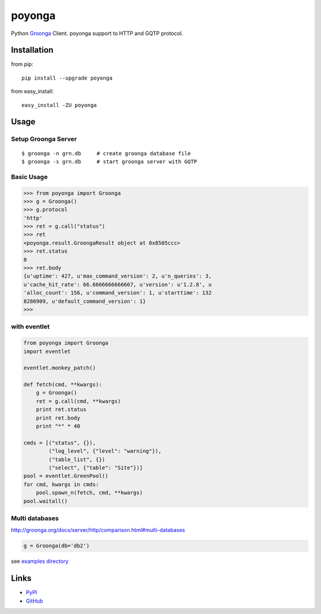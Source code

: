 =======
poyonga
=======

.. image:: https://travis-ci.org/hhatto/poyonga.svg?branch=master
    :target: https://travis-ci.org/hhatto/poyonga
    :alt: Build status

Python Groonga_ Client.
poyonga support to HTTP and GQTP protocol.

.. _Groonga: http://groonga.org/


Installation
============
from pip::

    pip install --upgrade poyonga

from easy_install::

    easy_install -ZU poyonga


Usage
=====

Setup Groonga Server
--------------------
::

    $ groonga -n grn.db     # create groonga database file
    $ groonga -s grn.db     # start groonga server with GQTP


Basic Usage
-----------

.. code-block:: python

    >>> from poyonga import Groonga
    >>> g = Groonga()
    >>> g.protocol
    'http'
    >>> ret = g.call("status")
    >>> ret
    <poyonga.result.GroongaResult object at 0x8505ccc>
    >>> ret.status
    0
    >>> ret.body
    {u'uptime': 427, u'max_command_version': 2, u'n_queries': 3,
    u'cache_hit_rate': 66.6666666666667, u'version': u'1.2.8', u
    'alloc_count': 156, u'command_version': 1, u'starttime': 132
    8286909, u'default_command_version': 1}
    >>>

with eventlet
-------------
.. code-block:: python

    from poyonga import Groonga
    import eventlet

    eventlet.monkey_patch()

    def fetch(cmd, **kwargs):
        g = Groonga()
        ret = g.call(cmd, **kwargs)
        print ret.status
        print ret.body
        print "*" * 40

    cmds = [("status", {}),
            ("log_level", {"level": "warning"}),
            ("table_list", {})
            ("select", {"table": "Site"})]
    pool = eventlet.GreenPool()
    for cmd, kwargs in cmds:
        pool.spawn_n(fetch, cmd, **kwargs)
    pool.waitall()

Multi databases
---------------
http://groonga.org/docs/server/http/comparison.html#multi-databases

.. code-block:: python

    g = Groonga(db='db2')


see `examples directory`_

.. _`examples directory`: https://github.com/hhatto/poyonga/tree/master/examples


Links
=====
* PyPI_
* GitHub_

.. _PyPI: https://pypi.python.org/pypi/poyonga
.. _GitHub: https://github.com/hhatto/poyonga
